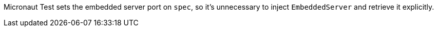 Micronaut Test sets the embedded server port on `spec`, so it's unnecessary to inject `EmbeddedServer` and retrieve it explicitly.